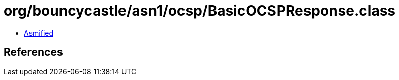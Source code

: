 = org/bouncycastle/asn1/ocsp/BasicOCSPResponse.class

 - link:BasicOCSPResponse-asmified.java[Asmified]

== References

